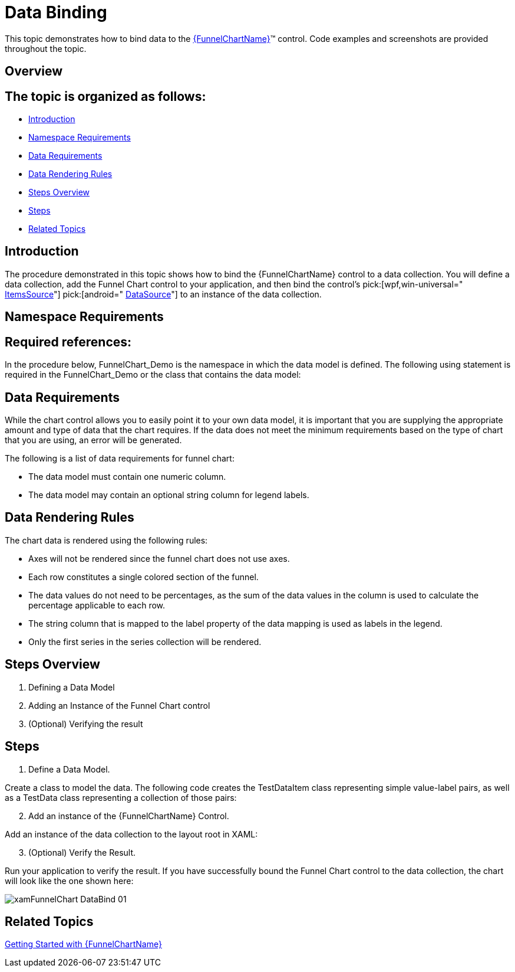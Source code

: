 ﻿////
|metadata|
{
    "name": "funnelchart-data-binding",
    "controlName": ["{FunnelChartName}"],
    "tags": ["Data Binding"],
    "guid": "a61a6e30-c292-42f1-b815-4adcc051fe86",
    "buildFlags": ["SL","WPF","win-phone","ANDROID"],
    "createdOn": "2014-06-05T19:53:12.0358823Z"
}
|metadata|
////

= Data Binding

This topic demonstrates how to bind data to the link:{FunnelChartLink}.{FunnelChartName}.html[{FunnelChartName}]™ control. Code examples and screenshots are provided throughout the topic.

== Overview

== The topic is organized as follows:

* <<Introduction,Introduction>>
* <<Namespace_Requirements,Namespace Requirements>>
* <<Data_Requirements,Data Requirements>>
* <<Data_Rendering_Rules,Data Rendering Rules>>
* <<StepsOverview,Steps Overview>>
* <<Steps,Steps>>
* <<RelatedTopics,Related Topics>>

== Introduction

The procedure demonstrated in this topic shows how to bind the {FunnelChartName} control to a data collection. You will define a data collection, add the Funnel Chart control to your application, and then bind the control’s  pick:[wpf,win-universal=" link:{FunnelChartLink}.{FunnelChartName}{ApiProp}itemssource.html[ItemsSource]"]  pick:[android=" link:{FunnelChartLink}.{FunnelChartName}{ApiProp}datasource.html[DataSource]"]  to an instance of the data collection.

[[Namespace_Requirements]]
== Namespace Requirements

== Required references:

ifdef::sl,win-phone,win-universal,wpf[]
** {ApiPlatform}{FunnelChartAssembly}{ApiVersion}.dll

endif::sl,win-phone,win-universal,wpf[]

ifdef::sl,win-phone,win-universal,wpf[]
** {ApiPlatform}DataVisualization.{ApiVersion}.dll

endif::sl,win-phone,win-universal,wpf[]

ifdef::android[]
** Infragistics.DataChart.jar

endif::android[]

ifdef::android[]
** DV.Shared.jar

endif::android[]

ifdef::android[]
** Infragistics.Core.jar

endif::android[]

ifdef::android[]
** Infragistics.UI.jar

endif::android[]

ifdef::sl,win-phone,win-universal,wpf[]
== Required namespace references:
endif::sl,win-phone,win-universal,wpf[]

ifdef::sl,win-phone,win-universal,wpf[]

*In XAML:*

----
xmlns:ig="http://schemas.infragistics.com/xaml"
xmlns:local="clr-namespace:FunnelChart_Demo"
----

endif::sl,win-phone,win-universal,wpf[]

In the procedure below, FunnelChart_Demo is the namespace in which the data model is defined. The following using statement is required in the FunnelChart_Demo or the class that contains the data model:

ifdef::sl,win-phone,win-universal,wpf[]

*In C#:*

----
using System.Collections.ObjectModel;
----

endif::sl,win-phone,win-universal,wpf[]

ifdef::sl,win-phone,win-universal,wpf[]

*In Visual Basic:*

----
Imports System.Collections.ObjectModel
----

endif::sl,win-phone,win-universal,wpf[]

[[Data_Requirements]]
== Data Requirements

While the chart control allows you to easily point it to your own data model, it is important that you are supplying the appropriate amount and type of data that the chart requires. If the data does not meet the minimum requirements based on the type of chart that you are using, an error will be generated.

The following is a list of data requirements for funnel chart:

* The data model must contain one numeric column.
* The data model may contain an optional string column for legend labels.

[[Data_Rendering_Rules]]
== Data Rendering Rules

The chart data is rendered using the following rules:

* Axes will not be rendered since the funnel chart does not use axes.
* Each row constitutes a single colored section of the funnel.
* The data values do not need to be percentages, as the sum of the data values in the column is used to calculate the percentage applicable to each row.
* The string column that is mapped to the label property of the data mapping is used as labels in the legend.
* Only the first series in the series collection will be rendered.

== Steps Overview

[start=1]
. Defining a Data Model
[start=2]
. Adding an Instance of the Funnel Chart control
[start=3]
. (Optional) Verifying the result

== Steps

[start=1]
. Define a Data Model.

Create a class to model the data. The following code creates the TestDataItem class representing simple value-label pairs, as well as a TestData class representing a collection of those pairs:

ifdef::sl,win-phone,win-universal,wpf[]

*In Visual Basic:*

----
Public Class TestData
    Inherits ObservableCollection(Of TestDataItem)
    Public Sub New()
    Dim slice1 As New TestDataItem()
    slice1.Label = "Impressions"
    slice1.Value = 3000
    Add(slice1)
    Dim slice2 As New TestDataItem()
    slice2.Label = "Clicks"
    slice2.Value = 2000
    Add(slice2)
    Dim slice3 As New TestDataItem()
    slice3.Label = "Free Downloads"
    slice3.Value = 1000
    Add(slice3)
    Dim slice4 As New TestDataItem()
    slice4.Label = "Purchase"
    slice4.Value = 3000
    Add(slice4)
    Dim slice5 As New TestDataItem()
    slice5.Label = "Repeat Purchase"
    slice5.Value = 500
    Add(slice5)
End Sub
End Class
Public Class TestDataItem
    Public Property Label() As String
        Get
            Return m_Label
        End Get
        Set
            m_Label = Value
        End Set
    End Property
    Private m_Label As String
    Public Property Value() As Double
        Get
            Return m_Value
        End Get
        Set
            m_Value = Value
        End Set
    End Property
    Private m_Value As Double
End Class
----

endif::sl,win-phone,win-universal,wpf[]

ifdef::sl,win-phone,win-universal,wpf[]

*In C#:*

----
public class TestData : ObservableCollection<TestDataItem> {
        public TestData() {            
            Add(new TestDataItem() {
                Label = "Impressions",
                Value = 3000
            });
            Add(new TestDataItem() {
                Label = "Clicks",
                Value = 2000
            });
            Add(new TestDataItem() {
                Label = "Free Downloads",
                Value = 1000
            });
            Add(new TestDataItem() {
                Label = "Purchase",
                Value = 3000
            });
            Add(new TestDataItem() {
                Label = "Repeat Purchase",
                Value = 500
            });
        }
    }
    public class TestDataItem
    {
        public string Label { get; set; }
        public double Value { get; set; }
    }
----

endif::sl,win-phone,win-universal,wpf[]

ifdef::android[]

*In Java:*

[source,js]
----
public class TestDataItem {
private String _label;
public String getLabel() {
return _label;
}
public String setLabel(String label) { 
_label = label;
return label;
}
private double _value;
public double getValue(){
return _value;
} 
public double setValue(double value) {
_value = value;
return _value;
}
public TestDataItem(String label, double value){
_label = label;
_value = value;
}
}
  
public class TestData extends ArrayList<TestDataItem> {
public TestData(){
add(new TestDataItem("Impressions",3000));
add(new TestDataItem("Clicks",2000));
add(new TestDataItem("Free Downloads",1000));
add(new TestDataItem("Purchase",3000));
add(new TestDataItem("Repeat Purchase",500));
}
}
----

endif::android[]

[start=2]
. Add an instance of the {FunnelChartName} Control.

Add an instance of the data collection to the layout root in XAML:

ifdef::sl,win-phone,win-universal,wpf[]

*In XAML:*

----
<UserControl.Resources>
        <local:TestData x:Key="data" />
</UserControl.Resources>
<Grid x:Name="LayoutRoot" Background="White">
        <ig:{FunnelChartName} 
                x:Name="funnel"
                Grid.Column="0" Margin="10"
                ItemsSource="{StaticResource data}"
                ValueMemberPath="Value"
                UseOuterLabelsForLegend="True"                   
                InnerLabelMemberPath="Value"
                OuterLabelMemberPath="Label"
                OuterLabelVisibility="Visible"
                UseUnselectedStyle="True"  
                AllowSliceSelection="
                TransitionDuration="0:00:00.8" >
        </ig:{FunnelChartName}>
    </Grid>
----

endif::sl,win-phone,win-universal,wpf[]

ifdef::android[]

*In Java:*

[source,js]
----
FrameLayout rootView = (FrameLayout) inflater.inflate(R.layout.fragment_main, container, false);
TestData data = new TestData();
Context context = rootView.getContext();
FunnelChartView funnelChart = new FunnelChartView(context);
FrameLayout.LayoutParams funnelParams = new FrameLayout.LayoutParams(500, 500);
funnelParams.gravity = Gravity.CENTER;
funnelChart.setLayoutParams(funnelParams);
funnelChart.setDataSource(data);
funnelChart.setValueMemberPath("Value");
funnelChart.setUseOuterLabelsForLegend(true);
funnelChart.setInnerLabelMemberPath("Value");
funnelChart.setInnerLabelVisibility(Visibility.VISIBLE);
funnelChart.setOuterLabelMemberPath("Label");
funnelChart.setOuterLabelVisibility(Visibility.VISIBLE);
funnelChart.setUseUnselectedStyle(true);
funnelChart.setAllowSliceSelection(false);
----

endif::android[]

[start=3]
. (Optional) Verify the Result.

Run your application to verify the result. If you have successfully bound the Funnel Chart control to the data collection, the chart will look like the one shown here:

image::images/xamFunnelChart_DataBind_01.png[]

== Related Topics

link:funnelchart-getting-started-with-funnelchart.html[Getting Started with {FunnelChartName}]